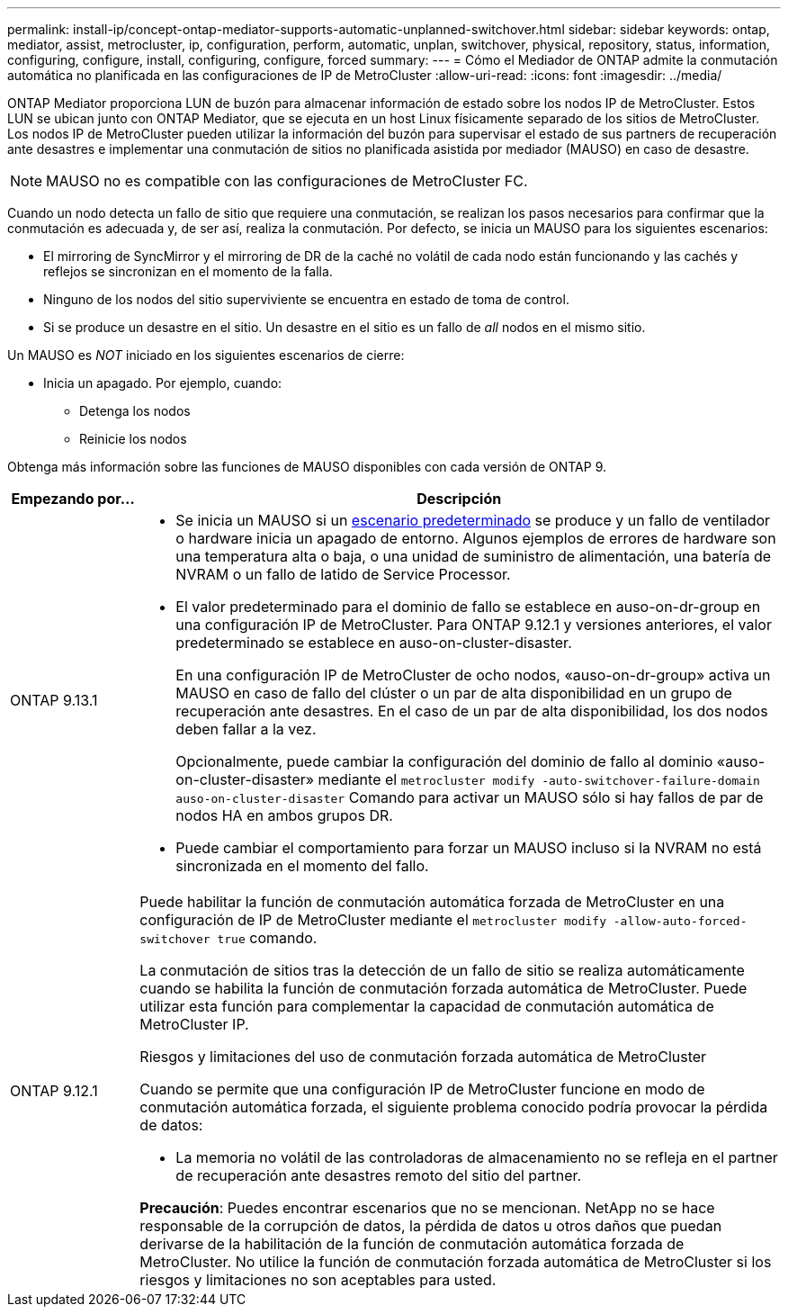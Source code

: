 ---
permalink: install-ip/concept-ontap-mediator-supports-automatic-unplanned-switchover.html 
sidebar: sidebar 
keywords: ontap, mediator, assist, metrocluster, ip, configuration, perform, automatic, unplan, switchover, physical, repository, status, information, configuring, configure, install, configuring, configure, forced 
summary:  
---
= Cómo el Mediador de ONTAP admite la conmutación automática no planificada en las configuraciones de IP de MetroCluster
:allow-uri-read: 
:icons: font
:imagesdir: ../media/


[role="lead"]
ONTAP Mediator proporciona LUN de buzón para almacenar información de estado sobre los nodos IP de MetroCluster. Estos LUN se ubican junto con ONTAP Mediator, que se ejecuta en un host Linux físicamente separado de los sitios de MetroCluster. Los nodos IP de MetroCluster pueden utilizar la información del buzón para supervisar el estado de sus partners de recuperación ante desastres e implementar una conmutación de sitios no planificada asistida por mediador (MAUSO) en caso de desastre.


NOTE: MAUSO no es compatible con las configuraciones de MetroCluster FC.

Cuando un nodo detecta un fallo de sitio que requiere una conmutación, se realizan los pasos necesarios para confirmar que la conmutación es adecuada y, de ser así, realiza la conmutación. Por defecto, se inicia un MAUSO para los siguientes escenarios:

* El mirroring de SyncMirror y el mirroring de DR de la caché no volátil de cada nodo están funcionando y las cachés y reflejos se sincronizan en el momento de la falla.
* Ninguno de los nodos del sitio superviviente se encuentra en estado de toma de control.
* Si se produce un desastre en el sitio. Un desastre en el sitio es un fallo de _all_ nodos en el mismo sitio.


Un MAUSO es _NOT_ iniciado en los siguientes escenarios de cierre:

* Inicia un apagado. Por ejemplo, cuando:
+
** Detenga los nodos
** Reinicie los nodos




Obtenga más información sobre las funciones de MAUSO disponibles con cada versión de ONTAP 9.

[cols="1a,5a"]
|===
| Empezando por... | Descripción 


 a| 
ONTAP 9.13.1
 a| 
* Se inicia un MAUSO si un <<default_scenarios,escenario predeterminado>> se produce y un fallo de ventilador o hardware inicia un apagado de entorno. Algunos ejemplos de errores de hardware son una temperatura alta o baja, o una unidad de suministro de alimentación, una batería de NVRAM o un fallo de latido de Service Processor.
* El valor predeterminado para el dominio de fallo se establece en auso-on-dr-group en una configuración IP de MetroCluster. Para ONTAP 9.12.1 y versiones anteriores, el valor predeterminado se establece en auso-on-cluster-disaster.
+
En una configuración IP de MetroCluster de ocho nodos, «auso-on-dr-group» activa un MAUSO en caso de fallo del clúster o un par de alta disponibilidad en un grupo de recuperación ante desastres. En el caso de un par de alta disponibilidad, los dos nodos deben fallar a la vez.

+
Opcionalmente, puede cambiar la configuración del dominio de fallo al dominio «auso-on-cluster-disaster» mediante el `metrocluster modify -auto-switchover-failure-domain auso-on-cluster-disaster` Comando para activar un MAUSO sólo si hay fallos de par de nodos HA en ambos grupos DR.

* Puede cambiar el comportamiento para forzar un MAUSO incluso si la NVRAM no está sincronizada en el momento del fallo.




 a| 
[[mauso-9-12-1]] ONTAP 9.12.1
 a| 
Puede habilitar la función de conmutación automática forzada de MetroCluster en una configuración de IP de MetroCluster mediante el `metrocluster modify -allow-auto-forced-switchover true` comando.

La conmutación de sitios tras la detección de un fallo de sitio se realiza automáticamente cuando se habilita la función de conmutación forzada automática de MetroCluster. Puede utilizar esta función para complementar la capacidad de conmutación automática de MetroCluster IP.

.Riesgos y limitaciones del uso de conmutación forzada automática de MetroCluster
Cuando se permite que una configuración IP de MetroCluster funcione en modo de conmutación automática forzada, el siguiente problema conocido podría provocar la pérdida de datos:

* La memoria no volátil de las controladoras de almacenamiento no se refleja en el partner de recuperación ante desastres remoto del sitio del partner.


*Precaución*: Puedes encontrar escenarios que no se mencionan. NetApp no se hace responsable de la corrupción de datos, la pérdida de datos u otros daños que puedan derivarse de la habilitación de la función de conmutación automática forzada de MetroCluster. No utilice la función de conmutación forzada automática de MetroCluster si los riesgos y limitaciones no son aceptables para usted.

|===